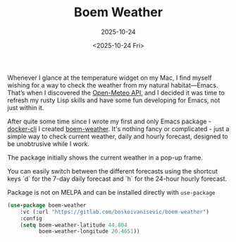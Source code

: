 #+TITLE: Boem Weather
#+SUBTITLE: 2025-10-24
#+DATE: <2025-10-24 Fri>
#+TAGS: emacs editors

Whenever I glance at the temperature widget on my Mac, I find myself
wishing for a way to check the weather from my natural
habitat—Emacs. That’s when I discovered the [[https://open-meteo.com/en/docs][Open-Meteo API]], and I
decided it was time to refresh my rusty Lisp skills and have some fun
developing for Emacs, not just within it.

After quite some time since I wrote my first and only Emacs
package - [[https://github.com/bosko/docker-cli][docker-cli]] I created [[https://gitlab.com/boskoivanisevic/boem-weather][boem-weather]]. It's nothing fancy or
complicated - just a simple way to check current weather, daily and
hourly forecast, designed to be unobtrusive while I work.

The package initially shows the current weather in a pop-up frame.

#+CAPTION: Initial boem-weather display
#+ATTR_HTML: :width 400 :height 400
[[file:~/Code/drinatix/bosko.github.io/sources/articles/images/boem-weather/current_weather.png][file:../images/boem-weather/current_weather.png]]

You can easily switch between the different forecasts using the
shortcut keys `d` for the 7-day daily forecast and `h` for the 24-hour
hourly forecast.

#+CAPTION: Daily forecast
#+ATTR_HTML: :width 400 :height 400
[[file:~/Code/drinatix/bosko.github.io/sources/articles/images/boem-weather/daily_forecast.png][file:../images/boem-weather/daily_forecast.png]]

#+CAPTION: Hourly forecast
#+ATTR_HTML: :width 400 :height 400
[[file:~/Code/drinatix/bosko.github.io/sources/articles/images/boem-weather/hourly_forecast.png][file:../images/boem-weather/hourly_forecast.png]]

Package is not on MELPA and can be installed directly with
~use-package~

#+begin_src lisp
  (use-package boem-weather
      :vc (:url "https://gitlab.com/boskoivanisevic/boem-weather")
      :config
      (setq boem-weather-latitude 44.804
            boem-weather-longitude 20.4651))
#+end_src
